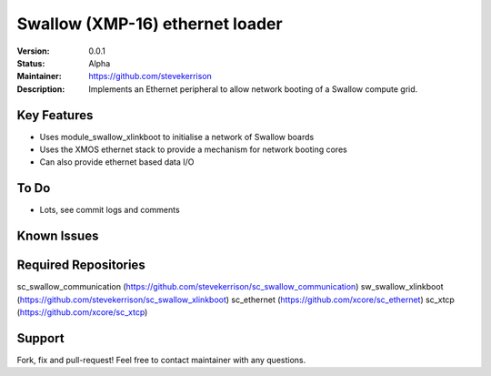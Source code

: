 Swallow (XMP-16) ethernet loader
.......

:Version:  0.0.1

:Status:  Alpha

:Maintainer:  https://github.com/stevekerrison

:Description:  Implements an Ethernet peripheral to allow network booting of a Swallow compute grid.


Key Features
============

* Uses module_swallow_xlinkboot to initialise a network of Swallow boards
* Uses the XMOS ethernet stack to provide a mechanism for network booting cores
* Can also provide ethernet based data I/O

To Do
=====

* Lots, see commit logs and comments

Known Issues
============


Required Repositories
================

sc_swallow_communication (https://github.com/stevekerrison/sc_swallow_communication)
sw_swallow_xlinkboot (https://github.com/stevekerrison/sc_swallow_xlinkboot)
sc_ethernet (https://github.com/xcore/sc_ethernet)
sc_xtcp (https://github.com/xcore/sc_xtcp)

Support
=======

Fork, fix and pull-request! Feel free to contact maintainer with any questions.
